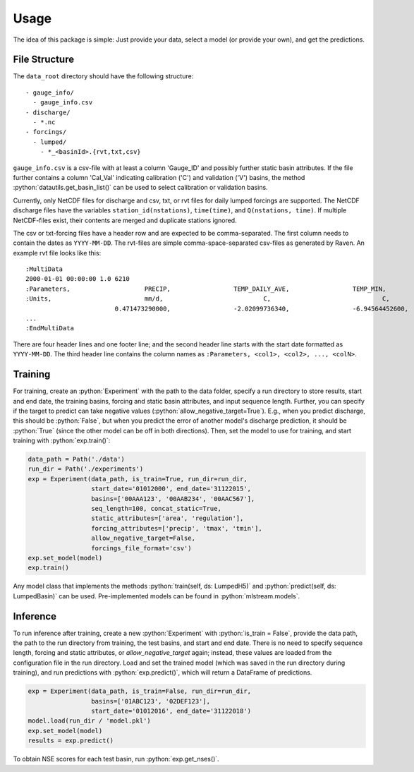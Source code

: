 Usage
=====

.. role:: python(code)
   :language: python

The idea of this package is simple: Just provide your data,
select a model (or provide your own), and get the predictions.

File Structure
--------------
The ``data_root`` directory should have the following structure:
::

  - gauge_info/
    - gauge_info.csv
  - discharge/
    - *.nc
  - forcings/
    - lumped/
      - *_<basinId>.{rvt,txt,csv}

``gauge_info.csv`` is a csv-file with at least a column 'Gauge_ID'
and possibly further static basin attributes.
If the file further contains a column 'Cal_Val' indicating calibration ('C')
and validation ('V') basins, the method :python:`datautils.get_basin_list()` can
be used to select calibration or validation basins.

Currently, only NetCDF files for discharge and csv, txt, or rvt files for daily lumped forcings are supported.
The NetCDF discharge files have the variables ``station_id(nstations)``, ``time(time)``,
and ``Q(nstations, time)``.
If multiple NetCDF-files exist, their contents are merged and duplicate stations ignored.

The csv or txt-forcing files have a header row and are expected to be comma-separated. The first column needs to contain
the dates as ``YYYY-MM-DD``.
The rvt-files are simple comma-space-separated csv-files as generated by Raven.
An example rvt file looks like this:

::

  :MultiData
  2000-01-01 00:00:00 1.0 6210
  :Parameters,                    PRECIP,                 TEMP_DAILY_AVE,                 TEMP_MIN,                       TEMP_MAX
  :Units,                         mm/d,                           C,                              C,                              C
                          0.471473290000,                 -2.02099736340,                 -6.94564452600,                 3.092910019300,
  ...
  :EndMultiData

There are four header lines and one footer line; and the second header line starts with
the start date formatted as ``YYYY-MM-DD``. The third header line contains the column
names as ``:Parameters, <col1>, <col2>, ..., <colN>``.


Training
--------
For training, create an :python:`Experiment` with the path to the data folder, specify a run directory
to store results, start and end date, the training basins, forcing and static basin attributes, and
input sequence length.
Further, you can specify if the target to predict can take negative values (:python:`allow_negative_target=True`).
E.g., when you predict discharge, this should be :python:`False`, but when you predict the error of another model's
discharge prediction, it should be :python:`True` (since the other model can be off in both directions).
Then, set the model to use for training, and start training with :python:`exp.train()`:

.. code-block:: python

  data_path = Path('./data')
  run_dir = Path('./experiments')
  exp = Experiment(data_path, is_train=True, run_dir=run_dir,
                   start_date='01012000', end_date='31122015',
                   basins=['00AAA123', '00AAB234', '00AAC567'],
                   seq_length=100, concat_static=True,
                   static_attributes=['area', 'regulation'],
                   forcing_attributes=['precip', 'tmax', 'tmin'],
                   allow_negative_target=False,
                   forcings_file_format='csv')
  exp.set_model(model)
  exp.train()

Any model class that implements the methods :python:`train(self, ds: LumpedH5)` and
:python:`predict(self, ds: LumpedBasin)` can be used. Pre-implemented models can be found
in :python:`mlstream.models`.

Inference
---------
To run inference after training, create a new :python:`Experiment` with :python:`is_train = False`,
provide the data path, the path to the run directory from training, the test basins,
and start and end date.
There is no need to specify sequence length, forcing and static attributes, or `allow_negative_target`
again; instead, these values are loaded from the configuration file in the run directory.
Load and set the trained model (which was saved in the run directory during training),
and run predictions with :python:`exp.predict()`, which will return a DataFrame of predictions.

.. code-block:: python

  exp = Experiment(data_path, is_train=False, run_dir=run_dir,
                   basins=['01ABC123', '02DEF123'],
                   start_date='01012016', end_date='31122018')
  model.load(run_dir / 'model.pkl')
  exp.set_model(model)  
  results = exp.predict()

To obtain NSE scores for each test basin, run :python:`exp.get_nses()`.